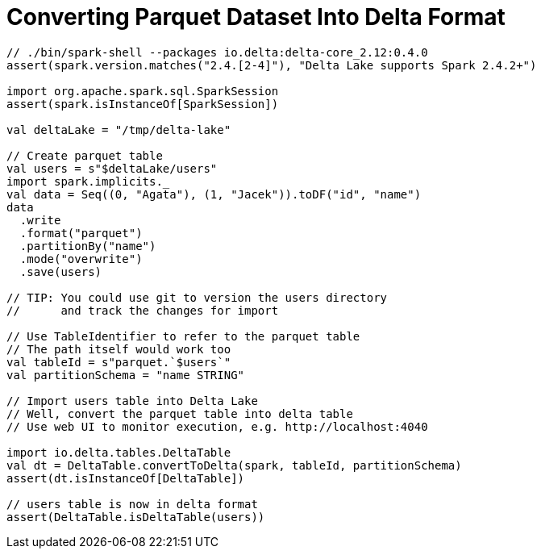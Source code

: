 = Converting Parquet Dataset Into Delta Format

[source,scala]
----
// ./bin/spark-shell --packages io.delta:delta-core_2.12:0.4.0
assert(spark.version.matches("2.4.[2-4]"), "Delta Lake supports Spark 2.4.2+")

import org.apache.spark.sql.SparkSession
assert(spark.isInstanceOf[SparkSession])

val deltaLake = "/tmp/delta-lake"

// Create parquet table
val users = s"$deltaLake/users"
import spark.implicits._
val data = Seq((0, "Agata"), (1, "Jacek")).toDF("id", "name")
data
  .write
  .format("parquet")
  .partitionBy("name")
  .mode("overwrite")
  .save(users)

// TIP: You could use git to version the users directory
//      and track the changes for import

// Use TableIdentifier to refer to the parquet table
// The path itself would work too
val tableId = s"parquet.`$users`"
val partitionSchema = "name STRING"

// Import users table into Delta Lake
// Well, convert the parquet table into delta table
// Use web UI to monitor execution, e.g. http://localhost:4040

import io.delta.tables.DeltaTable
val dt = DeltaTable.convertToDelta(spark, tableId, partitionSchema)
assert(dt.isInstanceOf[DeltaTable])

// users table is now in delta format
assert(DeltaTable.isDeltaTable(users))
----
